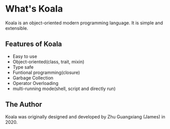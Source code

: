 #+Author: Zhu Guangxiang (James)
#+EMAIL: zhuguangxiang@gmail.com
#+STARTUP: showall
#+STARTUP: indent
#+STARTUP: align

* What's Koala
Koala is an object-oriented modern programming language.
It is simple and extensible.
** Features of Koala
- Easy to use
- Object-oriented(class, trait, mixin)
- Type safe
- Funtional programming(closure)
- Garbage Collection
- Operator Overloading
- multi-running mode(shell, script and directly run)
** The Author
Koala was originally designed and developed by Zhu Guangxiang (James) in 2020.
